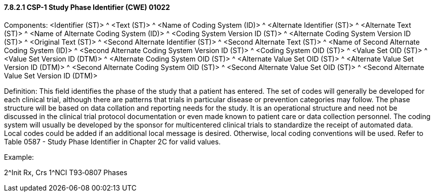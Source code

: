 ==== 7.8.2.1 CSP-1 Study Phase Identifier (CWE) 01022

Components: <Identifier (ST)> ^ <Text (ST)> ^ <Name of Coding System (ID)> ^ <Alternate Identifier (ST)> ^ <Alternate Text (ST)> ^ <Name of Alternate Coding System (ID)> ^ <Coding System Version ID (ST)> ^ <Alternate Coding System Version ID (ST)> ^ <Original Text (ST)> ^ <Second Alternate Identifier (ST)> ^ <Second Alternate Text (ST)> ^ <Name of Second Alternate Coding System (ID)> ^ <Second Alternate Coding System Version ID (ST)> ^ <Coding System OID (ST)> ^ <Value Set OID (ST)> ^ <Value Set Version ID (DTM)> ^ <Alternate Coding System OID (ST)> ^ <Alternate Value Set OID (ST)> ^ <Alternate Value Set Version ID (DTM)> ^ <Second Alternate Coding System OID (ST)> ^ <Second Alternate Value Set OID (ST)> ^ <Second Alternate Value Set Version ID (DTM)>

Definition: This field identifies the phase of the study that a patient has entered. The set of codes will generally be developed for each clinical trial, although there are patterns that trials in particular disease or prevention categories may follow. The phase structure will be based on data collation and reporting needs for the study. It is an operational structure and need not be discussed in the clinical trial protocol documentation or even made known to patient care or data collection personnel. The coding system will usually be developed by the sponsor for multicentered clinical trials to standardize the receipt of automated data. Local codes could be added if an additional local message is desired. Otherwise, local coding conventions will be used. Refer to Table 0587 - Study Phase Identifier in Chapter 2C for valid values.

Example:

2^Init Rx, Crs 1^NCI T93‑0807 Phases

